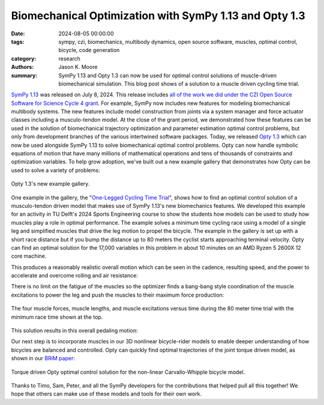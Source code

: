 =======================================================
Biomechanical Optimization with SymPy 1.13 and Opty 1.3
=======================================================

:date: 2024-08-05 00:00:00
:tags: sympy, czi, biomechanics, multibody dynamics, open source software,
       muscles, optimal control, bicycle, code generation
:category: research
:authors: Jason K. Moore
:summary: SymPy 1.13 and Opty 1.3 can now be used for optimal control solutions
          of muscle-driven biomechanical simulation. This blog post shows of a
          solution to a muscle driven cycling time trial.

`SymPy 1.13`_ was released on July 8, 2024. This release includes `all of the
work we did under the CZI Open Source Software for Science Cycle 4 grant
<{file}/czi-sympy-wrapup.rst>`_. For example, SymPy now includes new features
for modeling biomechanical multibody systems. The new features include model
construction from joints via a system manager and force actuator classes
including a musculo-tendon model. At the close of the grant period, we
demonstrated how these features can be used in the solution of biomechanical
trajectory optimization and parameter estimation optimal control problems, but
only from development branches of the various intertwined software packages.
Today, we released `Opty 1.3`_ which can now be used alongside SymPy 1.13 to solve
biomechanical optimal control problems. Opty can now handle symbolic equations
of motion that have many millions of mathematical operations and tens of
thousands of constraints and optimization variables. To help grow adoption,
we've built out a new example gallery that demonstrates how Opty can be used to
solve a variety of problems:

.. figure:: https://objects-us-east-1.dream.io/mechmotum/opty-1.3-examples.png
   :align: center
   :target: https://opty.readthedocs.io/stable/examples/index.html

   Opty 1.3's new example gallery.

.. _SymPy 1.13: https://github.com/sympy/sympy/releases/tag/1.13.0
.. _Opty 1.3: https://github.com/csu-hmc/opty/releases/tag/v1.3.0

One example in the gallery, the "`One-Legged Cycling Time Trial
<https://opty.readthedocs.io/stable/examples/plot_one_legged_time_trial.html>`_",
shows how to find an optimal control solution of a musculo-tendon driven model
that makes use of SymPy 1.13's new biomechanics features. We developed this
example for an activity in TU Delft's 2024 Sports Engineering course to show
the students how models can be used to study how muscles play a role in optimal
performance. The example solves a minimum time cycling race using a model of a
single leg and simplified muscles that drive the leg motion to propel the
bicycle. The example in the gallery is set up with a short race distance but if
you bump the distance up to 80 meters the cyclist starts approaching terminal
velocity. Opty can find an optimal solution for the 17,000 variables in this
problem in about 10 minutes on an AMD Ryzen 5 2600X 12 core machine.

This produces a reasonably realistic overall motion which can be seen in the
cadence, resulting speed, and the power to accelerate and overcome rolling and
air resistance:

.. image:: https://objects-us-east-1.dream.io/mechmotum/one-legged-80m-power.png
   :align: center

There is no limit on the fatigue of the muscles so the optimizer finds a
bang-bang style coordination of the muscle excitations to power the leg and
push the muscles to their maximum force production:

.. figure:: https://objects-us-east-1.dream.io/mechmotum/one-legged-80m-muscle.png
   :align: center

   The four muscle forces, muscle lengths, and muscle excitations versus time
   during the 80 meter time trial with the minimum race time shown at the top.

This solution results in this overall pedaling motion:

.. raw:: html

   <center>
     <video controls>
       <source src="https://objects-us-east-1.dream.io/mechmotum/one-legged-80m.mp4" type="video/mp4">
     </video>
   </center>

Our next step is to incorporate muscles in our 3D nonlinear bicycle-rider
models to enable deeper understanding of how bicycles are balanced and
controlled. Opty can quickly find optimal trajectories of the joint torque
driven model, as shown in our `BRiM paper`_:

.. figure:: https://objects-us-east-1.dream.io/mechmotum/brim-paper-opty-example.png
   :align: center

   Torque driven Opty optimal control solution for the non-linear
   Carvallo-Whipple bicycle model.

.. _BRiM paper: https://doi.org/10.59490/660179a06bf1082286458109

Thanks to Timo, Sam, Peter, and all the SymPy developers for the contributions
that helped pull all this together! We hope that others can make use of these
models and tools for their own work.
